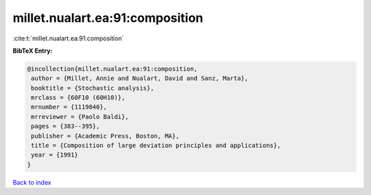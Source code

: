 millet.nualart.ea:91:composition
================================

:cite:t:`millet.nualart.ea:91:composition`

**BibTeX Entry:**

.. code-block:: bibtex

   @incollection{millet.nualart.ea:91:composition,
    author = {Millet, Annie and Nualart, David and Sanz, Marta},
    booktitle = {Stochastic analysis},
    mrclass = {60F10 (60H10)},
    mrnumber = {1119840},
    mrreviewer = {Paolo Baldi},
    pages = {383--395},
    publisher = {Academic Press, Boston, MA},
    title = {Composition of large deviation principles and applications},
    year = {1991}
   }

`Back to index <../By-Cite-Keys.html>`_
